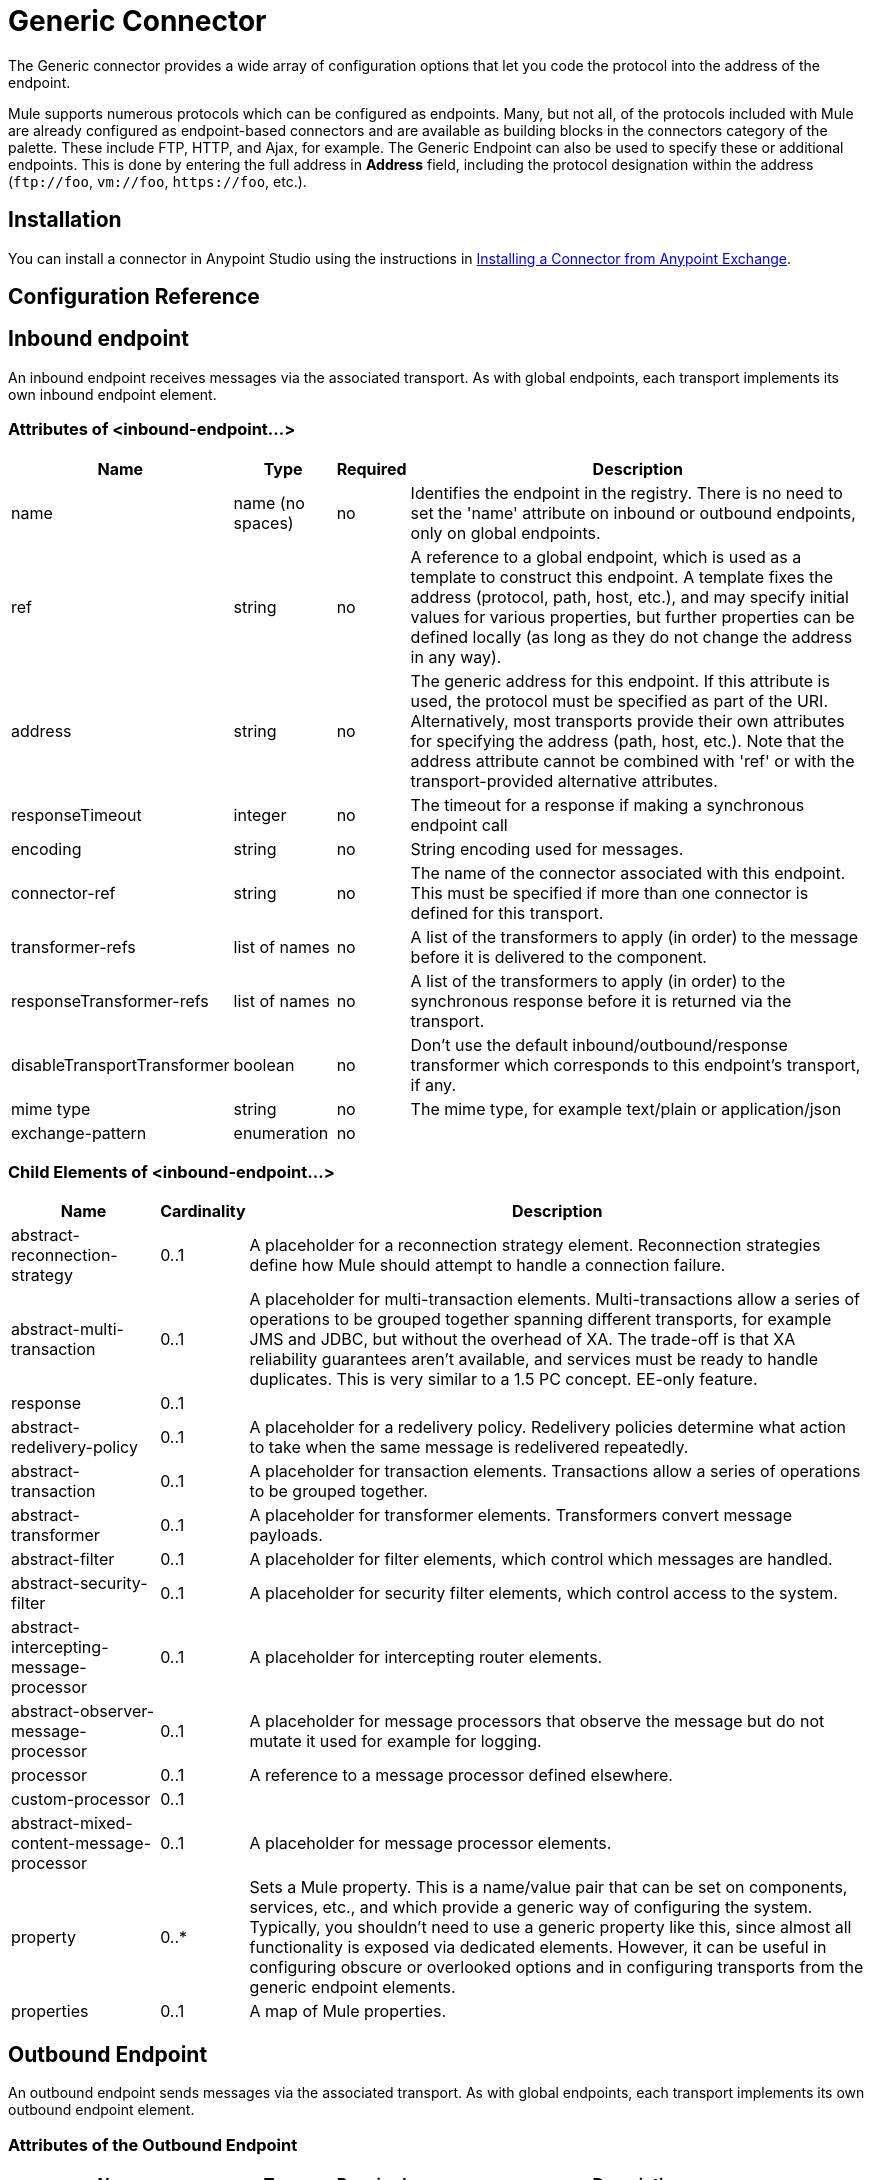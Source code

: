 = Generic Connector
:keywords: anypoint studio, esb, connectors, generic connector

The Generic connector provides a wide array of configuration options that let you code the protocol into the address of the endpoint. 

Mule supports numerous protocols which can be configured as endpoints. Many, but not all, of the protocols included with Mule are already configured as endpoint-based connectors and are available as building blocks in the connectors category of the palette. These include FTP, HTTP, and Ajax, for example. The Generic Endpoint can also be used to specify these or additional endpoints. This is done by entering the full address in *Address* field, including the protocol designation within the address (`\ftp://foo`, `vm://foo`, `\https://foo`, etc.).

== Installation

You can install a connector in Anypoint Studio using the instructions in link:/anypoint-exchange/anypoint-exchange#installing-a-connector-from-anypoint-exchange[Installing a Connector from Anypoint Exchange].  

== Configuration Reference

== Inbound endpoint

An inbound endpoint receives messages via the associated transport. As with global endpoints, each transport implements its own inbound endpoint element.

=== Attributes of <inbound-endpoint...>


[%header%autowidth.spread]
|===
|Name |Type |Required |Description
|name |name (no spaces) |no | Identifies the endpoint in the registry. There is no need to set the 'name' attribute on inbound or outbound endpoints, only on global endpoints.
|ref |string |no |A reference to a global endpoint, which is used as a template to construct this endpoint. A template fixes the address (protocol, path, host, etc.), and may specify initial values for various properties, but further properties can be defined locally (as long as they do not change the address in any way).
|address |string |no |The generic address for this endpoint. If this attribute is used, the protocol must be specified as part of the URI. Alternatively, most transports provide their own attributes for specifying the address (path, host, etc.). Note that the address attribute cannot be combined with 'ref' or with the transport-provided alternative attributes.
|responseTimeout |integer |no |The timeout for a response if making a synchronous endpoint call
|encoding |string |no |String encoding used for messages.
|connector-ref |string |no |The name of the connector associated with this endpoint. This must be specified if more than one connector is defined for this transport.
|transformer-refs |list of names |no |A list of the transformers to apply (in order) to the message before it is delivered to the component.
|responseTransformer-refs |list of names |no |A list of the transformers to apply (in order) to the synchronous response before it is returned via the transport.
|disableTransportTransformer |boolean |no |Don't use the default inbound/outbound/response transformer which corresponds to this endpoint's transport, if any.
|mime type |string |no |The mime type, for example text/plain or application/json |exchange-pattern |enumeration |no |
|===


=== Child Elements of <inbound-endpoint...>

[%header%autowidth.spread]
|===
|Name |Cardinality |Description
|abstract-reconnection-strategy |0..1 |A placeholder for a reconnection strategy element. Reconnection strategies define how Mule should attempt to handle a connection failure.
|abstract-multi-transaction |0..1 |A placeholder for multi-transaction elements. Multi-transactions allow a series of operations to be grouped together spanning different transports, for example JMS and JDBC, but without the overhead of XA. The trade-off is that XA reliability guarantees aren't available, and services must be ready to handle duplicates. This is very similar to a 1.5 PC concept. EE-only feature.
|response |0..1 | 
|abstract-redelivery-policy |0..1 |A placeholder for a redelivery policy. Redelivery policies determine what action to take when the same message is redelivered repeatedly.
|abstract-transaction |0..1 |A placeholder for transaction elements. Transactions allow a series of operations to be grouped together.
|abstract-transformer |0..1 |A placeholder for transformer elements. Transformers convert message payloads.
|abstract-filter |0..1 |A placeholder for filter elements, which control which messages are handled.
|abstract-security-filter |0..1 |A placeholder for security filter elements, which control access to the system.
|abstract-intercepting-message-processor |0..1 |A placeholder for intercepting router elements.
|abstract-observer-message-processor |0..1 |A placeholder for message processors that observe the message but do not mutate it used for example for logging.
|processor |0..1 |A reference to a message processor defined elsewhere.
|custom-processor |0..1 | 
|abstract-mixed-content-message-processor |0..1 |A placeholder for message processor elements.
|property |0..* |Sets a Mule property. This is a name/value pair that can be set on components, services, etc., and which provide a generic way of configuring the system. Typically, you shouldn't need to use a generic property like this, since almost all functionality is exposed via dedicated elements. However, it can be useful in configuring obscure or overlooked options and in configuring transports from the generic endpoint elements.
|properties |0..1 |A map of Mule properties.
|===

== Outbound Endpoint

An outbound endpoint sends messages via the associated transport. As with global endpoints, each transport implements its own outbound endpoint element.

=== Attributes of the Outbound Endpoint


[%header%autowidth.spread]
|===
|Name |Type |Required |Description
|name |name (no spaces) |no |Identifies the endpoint in the registry. There is no need to set the 'name' attribute on inbound or outbound endpoints, only on global endpoints.
|ref |string |no |A reference to a global endpoint, which is used as a template to construct this endpoint. A template fixes the address (protocol, path, host, etc.), and may specify initial values for various properties, but further properties can be defined locally (as long as they do not change the address in any way).
|address |string |no |The generic address for this endpoint. If this attribute is used, the protocol must be specified as part of the URI. Alternatively, most transports provide their own attributes for specifying the address (path, host, etc.). Note that the address attribute cannot be combined with 'ref' or with the transport-provided alternative attributes.
|responseTimeout |integer |no |The timeout for a response if making a synchronous endpoint call
|encoding |string |no |String encoding used for messages.
|connector-ref |string |no |The name of the connector associated with this endpoint. This must be specified if more than one connector is defined for this transport.
|transformer-refs |list of names |no |A list of the transformers to apply (in order) to the message before it is delivered to the component.
|responseTransformer-refs |list of names |no |A list of the transformers to apply (in order) to the synchronous response before it is returned via the transport.
|disableTransportTransformer |boolean |no |Don't use the default inbound/outbound/response transformer which corresponds to this endpoint's transport, if any.
|mime type |string |no |The mime type, for example text/plain or application/json |exchange-pattern |enumeration |no |
|===

=== Child Elements of the Outbound Endpoint

[%header%autowidth.spread]
|===
|Name |Cardinality |Description
|abstract-reconnection-strategy |0..1 |A placeholder for a reconnection strategy element. Reconnection strategies define how Mule should attempt to handle a connection failure.
|abstract-multi-transaction |0..1 |A placeholder for multi-transaction elements. Multi-transactions allow a series of operations to be grouped together spanning different transports, for example JMS and JDBC, but without the overhead of XA. The trade-off is that XA reliability guarantees aren't available, and services must be ready to handle duplicates. This is very similar to a 1.5 PC concept. EE-only feature.
|response |0..1 | 
|abstract-redelivery-policy |0..1 |A placeholder for a redelivery policy. Redelivery policies determine what action to take when the same message is redelivered repeatedly.
|abstract-transaction |0..1 |A placeholder for transaction elements. Transactions allow a series of operations to be grouped together.
|abstract-transformer |0..1 |A placeholder for transformer elements. Transformers convert message payloads.
|abstract-filter |0..1 |A placeholder for filter elements, which control which messages are handled.
|abstract-security-filter |0..1 |A placeholder for security filter elements, which control access to the system.
|abstract-intercepting-message-processor |0..1 |A placeholder for intercepting router elements.
|abstract-observer-message-processor |0..1 |A placeholder for message processors that observe the message but do not mutate it used for example for logging.
|processor |0..1 |A reference to a message processor defined elsewhere.
|custom-processor |0..1 | 
|abstract-mixed-content-message-processor |0..1 |A placeholder for message processor elements.
|property |0..* |Sets a Mule property. This is a name/value pair that can be set on components, services, etc., and which provide a generic way of configuring the system. Typically, you shouldn't need to use a generic property like this, since almost all functionality is exposed via dedicated elements. However, it can be useful in configuring obscure or overlooked options and in configuring transports from the generic endpoint elements.
|properties |0..1 |A map of Mule properties.
|===

== Global Configuration Reference

In XML only, you can also define a global generic endpoint and reference it from specific endpoints within your flows.

== Endpoint

A global endpoint, which acts as a template that can be used to construct an inbound or outbound endpoint elsewhere in the configuration by referencing the global endpoint name. Each transport implements its own endpoint element, with a more friendly syntax, but this generic element can be used with any transport by supplying the correct address URI. For example, "vm://foo" describes a VM transport endpoint.

=== Attributes of <endpoint...>

[%header%autowidth.spread]
|===
|Name |Type |Required |Description
|name |name (no spaces) |yes |Identifies the endpoint so that other elements can reference it. This name can also be referenced in the MuleClient.
|ref |string |no |A reference to a global endpoint, which is used as a template to construct this endpoint. A template fixes the address (protocol, path, host, etc.), and may specify initial values for various properties, but further properties can be defined locally (as long as they do not change the address in any way).
|address |string |no |The generic address for this endpoint. If this attribute is used, the protocol must be specified as part of the URI. Alternatively, most transports provide their own attributes for specifying the address (path, host, etc.). Note that the address attribute cannot be combined with 'ref' or with the transport-provided alternative attributes.
|responseTimeout |integer |no |The timeout for a response if making a synchronous endpoint call
|encoding |string |no |String encoding used for messages.
|connector-ref |string |no |The name of the connector associated with this endpoint. This must be specified if more than one connector is defined for this transport.
|transformer-refs |list of names |no |A list of the transformers to apply (in order) to the message before it is delivered to the component.
|responseTransformer-refs |list of names |no |A list of the transformers to apply (in order) to the synchronous response before it is returned via the transport.
|disableTransportTransformer |boolean |no |Don't use the default inbound/outbound/response transformer which corresponds to this endpoint's transport, if any.
|mime type |string |no  |The mime type, for example, text/plain or application/json |exchange-pattern |enumeration |no |
|===

=== Child Elements of <endpoint...>

[%header%autowidth.spread]
|===
|Name |Cardinality |Description
|abstract-reconnection-strategy |0..1 |A placeholder for a reconnection strategy element. Reconnection strategies define how Mule should attempt to handle a connection failure.
|abstract-multi-transaction |0..1 |A placeholder for multi-transaction elements. Multi-transactions allow a series of operations to be grouped together spanning different transports, for example JMS and JDBC, but without the overhead of XA. The trade-off is that XA reliability guarantees aren't available, and services must be ready to handle duplicates. This is very similar to a 1.5 PC concept. EE-only feature.
|response |0..1 | 
|abstract-redelivery-policy |0..1 |A placeholder for a redelivery policy. Redelivery policies determine what action to take when the same message is redelivered repeatedly.
|abstract-transaction |0..1 |A placeholder for transaction elements. Transactions allow a series of operations to be grouped together.
|abstract-transformer |0..1 |A placeholder for transformer elements. Transformers convert message payloads.
|abstract-filter |0..1 |A placeholder for filter elements, which control which messages are handled.
|abstract-security-filter |0..1 |A placeholder for security filter elements, which control access to the system.
|abstract-intercepting-message-processor |0..1 |A placeholder for intercepting router elements.
|abstract-observer-message-processor |0..1 |A placeholder for message processors that observe the message but do not mutate it used for example for logging.
|processor |0..1 |A reference to a message processor defined elsewhere.
|custom-processor |0..1 | 
|abstract-mixed-content-message-processor |0..1 |A placeholder for message processor elements.
|property |0..* |Sets a Mule property. This is a name/value pair that can be set on components, services, etc., and which provide a generic way of configuring the system. Typically, you shouldn't need to use a generic property like this, since almost all functionality is exposed via dedicated elements. However, it can be useful in configuring obscure or overlooked options and in configuring transports from the generic endpoint elements.
|properties |0..1 |A map of Mule properties.
|===
